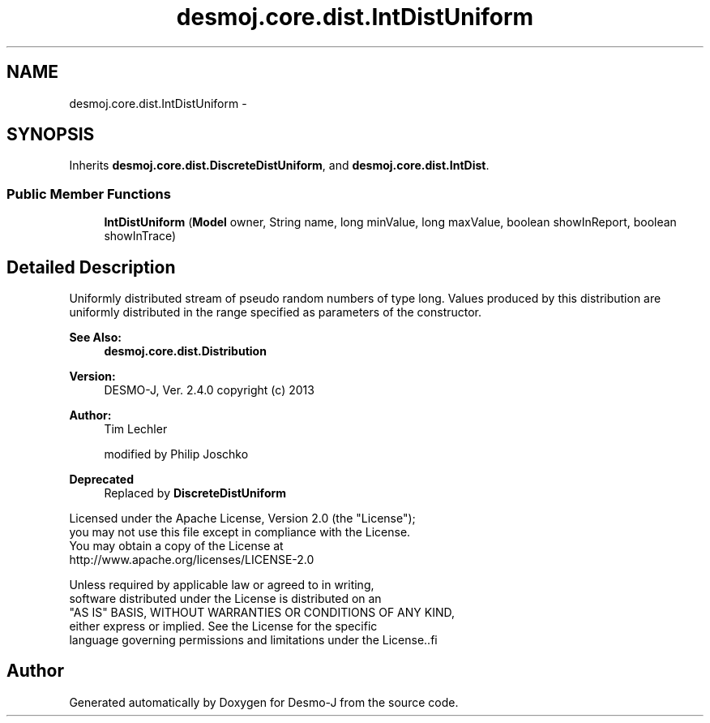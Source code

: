 .TH "desmoj.core.dist.IntDistUniform" 3 "Wed Dec 4 2013" "Version 1.0" "Desmo-J" \" -*- nroff -*-
.ad l
.nh
.SH NAME
desmoj.core.dist.IntDistUniform \- 
.SH SYNOPSIS
.br
.PP
.PP
Inherits \fBdesmoj\&.core\&.dist\&.DiscreteDistUniform\fP, and \fBdesmoj\&.core\&.dist\&.IntDist\fP\&.
.SS "Public Member Functions"

.in +1c
.ti -1c
.RI "\fBIntDistUniform\fP (\fBModel\fP owner, String name, long minValue, long maxValue, boolean showInReport, boolean showInTrace)"
.br
.in -1c
.SH "Detailed Description"
.PP 
Uniformly distributed stream of pseudo random numbers of type long\&. Values produced by this distribution are uniformly distributed in the range specified as parameters of the constructor\&.
.PP
\fBSee Also:\fP
.RS 4
\fBdesmoj\&.core\&.dist\&.Distribution\fP
.RE
.PP
\fBVersion:\fP
.RS 4
DESMO-J, Ver\&. 2\&.4\&.0 copyright (c) 2013 
.RE
.PP
\fBAuthor:\fP
.RS 4
Tim Lechler 
.PP
modified by Philip Joschko 
.RE
.PP
\fBDeprecated\fP
.RS 4
Replaced by \fBDiscreteDistUniform\fP
.RE
.PP
.PP
.nf
        Licensed under the Apache License, Version 2.0 (the "License");
        you may not use this file except in compliance with the License.
        You may obtain a copy of the License at
        http://www.apache.org/licenses/LICENSE-2.0

        Unless required by applicable law or agreed to in writing,
        software distributed under the License is distributed on an
        "AS IS" BASIS, WITHOUT WARRANTIES OR CONDITIONS OF ANY KIND,
        either express or implied. See the License for the specific
        language governing permissions and limitations under the License..fi
.PP
 

.SH "Author"
.PP 
Generated automatically by Doxygen for Desmo-J from the source code\&.
